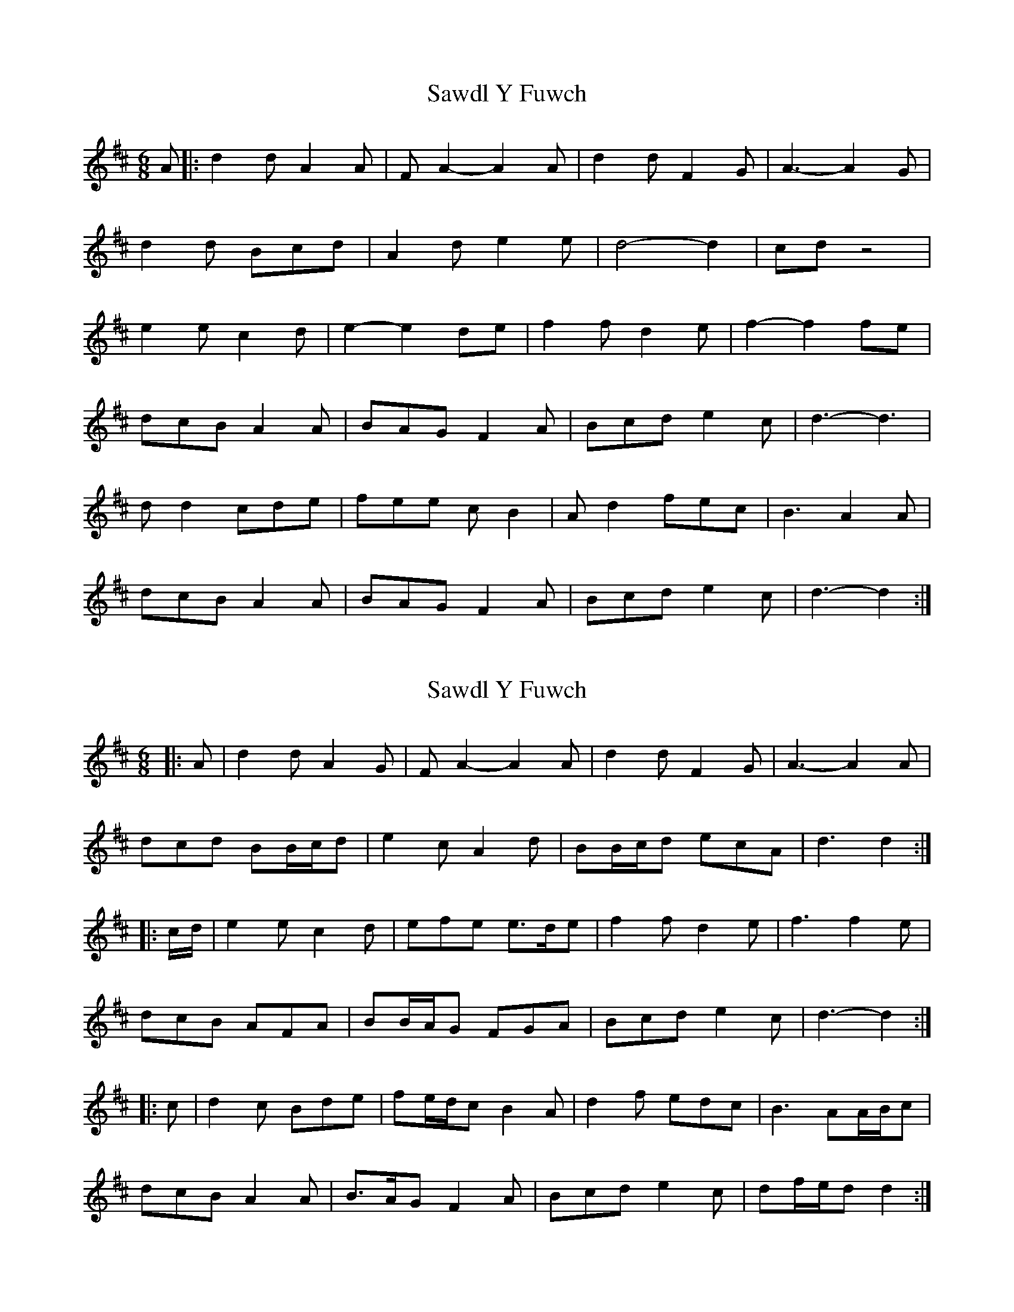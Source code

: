 X: 1
T: Sawdl Y Fuwch
Z: Dafydd Monks
S: https://thesession.org/tunes/1227#setting1227
R: jig
M: 6/8
L: 1/8
K: Dmaj
A |: d2 d A2 A |F A2 -A2 A |d2 d F2 G |A3 -A2 G |
d2 d Bcd |A2 d e2 e |d4 -d2 |cd z4 |
e2 e c2 d |e2 -e2 de |f2 f d2 e |f2 -f2 fe |
dcB A2 A |BAG F2 A |Bcd e2 c |d3 -d3 |
d d2 cde |fee c B2 |A d2 fec |B3 A2 A |
dcB A2 A |BAG F2 A |Bcd e2 c |d3 -d2 :|
X: 2
T: Sawdl Y Fuwch
Z: ceolachan
S: https://thesession.org/tunes/1227#setting14529
R: jig
M: 6/8
L: 1/8
K: Dmaj
|: A |d2 d A2 G | F A2- A2 A | d2 d F2 G | A3- A2 A |
dcd BB/c/d | e2 c A2 d | BB/c/d ecA | d3 d2 :|
|: c/d/ |e2 e c2 d | efe e>de | f2 f d2 e | f3 f2 e |
dcB AFA | BB/A/G FGA | Bcd e2 c | d3 -d2 :|
|: c |d2 c Bde | fe/d/c B2 A | d2 f edc | B3 AA/B/c |
dcB A2 A | B>AG F2 A | Bcd e2 c | df/e/d d2 :|
